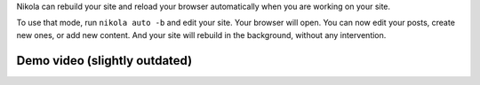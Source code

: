 .. title: Automatic rebuilds
.. slug: auto
.. date: 2015-07-10 15:39:26 UTC
.. tags: 
.. category: 
.. link: 
.. description: 
.. type: text

.. class:: lead

Nikola can rebuild your site and reload your browser automatically when you
are working on your site.

To use that mode, run ``nikola auto -b`` and edit your site. Your browser will
open. You can now edit your posts, create new ones, or add new content. And
your site will rebuild in the background, without any intervention.

Demo video (slightly outdated)
==============================

.. youtube:: https://www.youtube.com/watch?v=FOwWpb-r0nU
